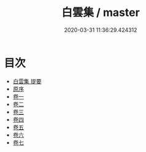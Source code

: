 #+TITLE: 白雲集 / master
#+DATE: 2020-03-31 11:36:29.424312
* 目次
 - [[file:KR4e0014_000.txt::000-1a][白雲集 提要]]
 - [[file:KR4e0014_000.txt::000-3a][原序]]
 - [[file:KR4e0014_001.txt::001-1a][卷一]]
 - [[file:KR4e0014_002.txt::002-1a][卷二]]
 - [[file:KR4e0014_003.txt::003-1a][卷三]]
 - [[file:KR4e0014_004.txt::004-1a][卷四]]
 - [[file:KR4e0014_005.txt::005-1a][卷五]]
 - [[file:KR4e0014_006.txt::006-1a][卷六]]
 - [[file:KR4e0014_007.txt::007-1a][卷七]]

